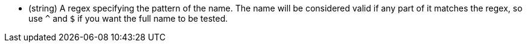 * (string) A regex specifying the pattern of the name. The name will be considered valid if any
part of it matches the regex, so use `^` and `$` if you want the full name to be tested.
